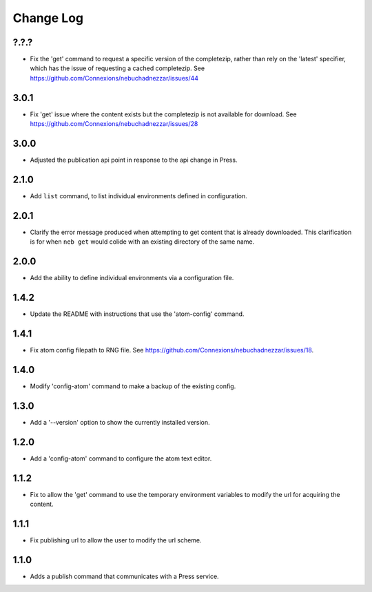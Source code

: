 ==========
Change Log
==========

?.?.?
-----

- Fix the 'get' command to request a specific version of the completezip,
  rather than rely on the 'latest' specifier, which has the issue of
  requesting a cached completezip.
  See https://github.com/Connexions/nebuchadnezzar/issues/44

3.0.1
-----

- Fix 'get' issue where the content exists but the completezip is not
  available for download.
  See https://github.com/Connexions/nebuchadnezzar/issues/28

3.0.0
-----

- Adjusted the publication api point in response to the api change in Press.

2.1.0
-----

- Add ``list`` command, to list individual environments defined
  in configuration.

2.0.1
-----

- Clarify the error message produced when attempting to get content
  that is already downloaded. This clarification is for when ``neb get``
  would colide with an existing directory of the same name.

2.0.0
-----

- Add the ability to define individual environments via a configuration file.

1.4.2
-----

- Update the README with instructions that use the 'atom-config' command.

1.4.1
-----

- Fix atom config filepath to RNG file.
  See https://github.com/Connexions/nebuchadnezzar/issues/18.

1.4.0
-----

- Modify 'config-atom' command to make a backup of the existing config.

1.3.0
-----

- Add a '--version' option to show the currently installed version.

1.2.0
-----

- Add a 'config-atom' command to configure the atom text editor.

1.1.2
-----

- Fix to allow the 'get' command to use the temporary environment
  variables to modify the url for acquiring the content.

1.1.1
-----

- Fix publishing url to allow the user to modify the url scheme.

1.1.0
-----

- Adds a publish command that communicates with a Press service.
